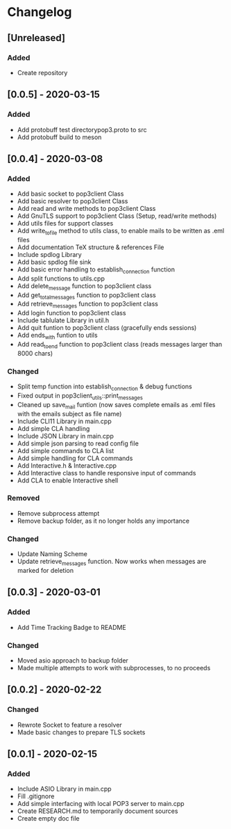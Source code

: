 * Changelog
** [Unreleased]
*** Added
- Create repository
** [0.0.5] - 2020-03-15
*** Added
- Add protobuff test directorypop3.proto to src
- Add protobuff build to meson
** [0.0.4] - 2020-03-08
*** Added
- Add basic socket to pop3client Class
- Add basic resolver to pop3client Class
- Add read and write methods to pop3client Class
- Add GnuTLS support to pop3client Class (Setup, read/write methods)
- Add utils files for support classes
- Add write_to_file method to utils class, to enable mails to be written as .eml files
- Add documentation TeX structure & references File
- Include spdlog Library
- Add basic spdlog file sink
- Add basic error handling to establish_connection function
- Add split functions to utils.cpp
- Add delete_message function to pop3client class
- Add get_total_messages function to pop3client class
- Add retrieve_messages function to pop3client class
- Add login function to pop3client class
- Include tablulate Library in util.h
- Add quit funtion to pop3client class (gracefully ends sessions)
- Add ends_with funtion to utils 
- Add read_to_end function to pop3client class (reads messages larger than 8000 chars) 
*** Changed
- Split temp function into establish_connection & debug functions
- Fixed output in pop3client_utils::print_messages
- Cleaned up save_mail funtion (now saves complete emails as .eml files with the emails subject as file name)
- Include CLI11 Library in main.cpp
- Add simple CLA handling
- Include JSON Library in main.cpp
- Add simple json parsing to read config file
- Add simple commands to CLA list
- Add simple handling for CLA commands
- Add Interactive.h & Interactive.cpp
- Add Interactive class to handle responsive input of commands
- Add CLA to enable Interactive shell
*** Removed
- Remove subprocess attempt
- Remove backup folder, as it no longer holds any importance
*** Changed
- Update Naming Scheme
- Update retrieve_messages function. Now works when messages are marked for deletion
** [0.0.3] - 2020-03-01
*** Added
- Add Time Tracking Badge to README
*** Changed
- Moved asio approach to backup folder
- Made multiple attempts to work with subprocesses, to no proceeds
** [0.0.2] - 2020-02-22
*** Changed
- Rewrote Socket to feature a resolver
- Made basic changes to prepare TLS sockets
** [0.0.1] - 2020-02-15
*** Added
- Include ASIO Library in main.cpp
- Fill .gitignore
- Add simple interfacing with local POP3 server to main.cpp
- Create RESEARCH.md to temporarily document sources
- Create empty doc file